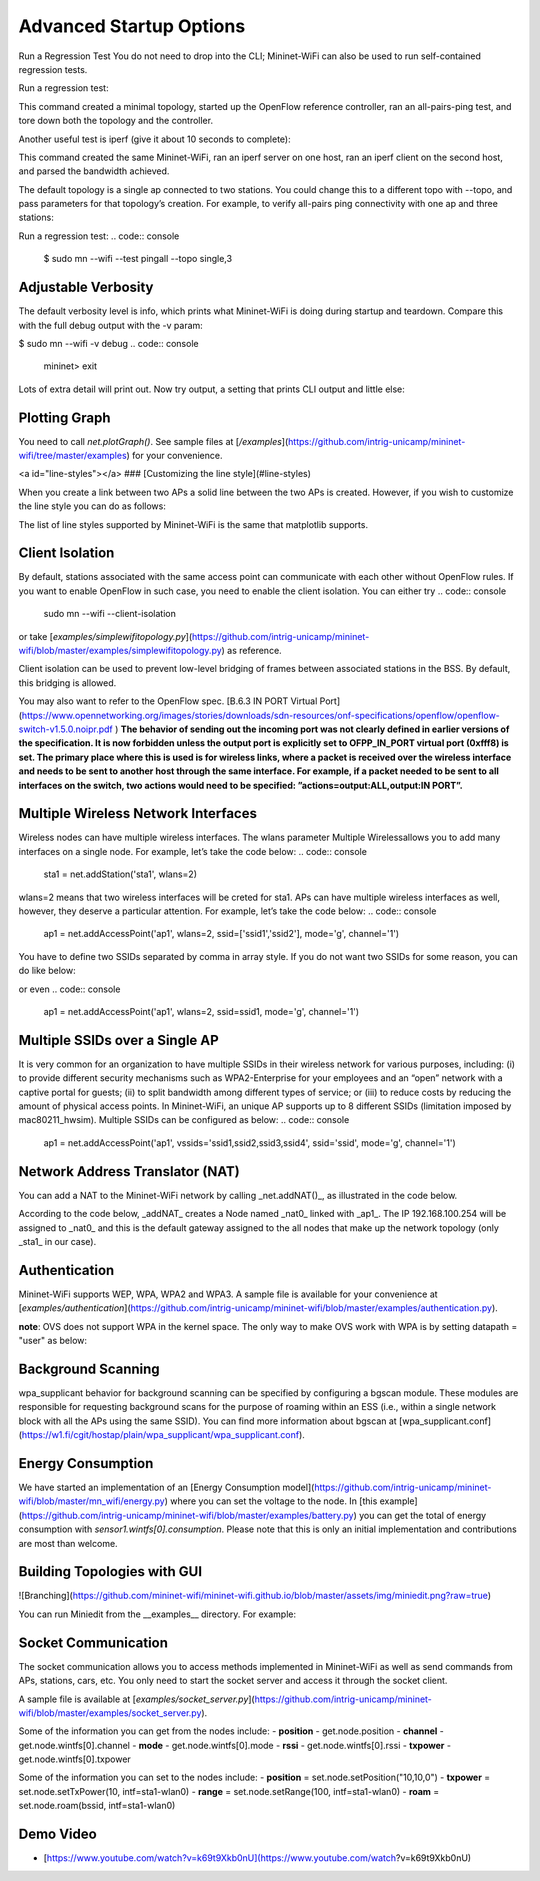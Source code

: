 ************
Advanced Startup Options
************

Run a Regression Test
You do not need to drop into the CLI; Mininet-WiFi can also be used to run self-contained regression tests.

Run a regression test:

.. code:: console
    $ sudo mn --wifi --test pingpair


This command created a minimal topology, started up the OpenFlow reference controller, ran an all-pairs-ping test, and tore down both the topology and the controller.

Another useful test is iperf (give it about 10 seconds to complete):

.. code:: console
    $ sudo mn --wifi --test iperf

This command created the same Mininet-WiFi, ran an iperf server on one host, ran an iperf client on the second host, and parsed the bandwidth achieved.

The default topology is a single ap connected to two stations. You could change this to a different topo with --topo, and pass parameters for that topology’s creation. For example, to verify all-pairs ping connectivity with one ap and three stations:

Run a regression test:
.. code:: console
    $ sudo mn --wifi --test pingall --topo single,3


Adjustable Verbosity
===================

The default verbosity level is info, which prints what Mininet-WiFi is doing during startup and teardown. Compare this with the full debug output with the -v param:

$ sudo mn --wifi -v debug
.. code:: console
    mininet> exit

Lots of extra detail will print out. Now try output, a setting that prints CLI output and little else:

.. code:: console
    $ sudo mn --wifi -v output
    mininet> exit


Plotting Graph
===================

You need to call `net.plotGraph()`. See sample files at [`/examples`](https://github.com/intrig-unicamp/mininet-wifi/tree/master/examples) for your convenience.

<a id="line-styles"></a>
### [Customizing the line style](#line-styles)


When you create a link between two APs a solid line between the two APs is created. However, if you wish to customize the line style you can do as follows:

.. code:: console
    net.addLink(ap1, ap2, ls='.')


The list of line styles supported by Mininet-WiFi is the same that matplotlib supports.

Client Isolation
===================


By default, stations associated with the same access point can communicate with each other without OpenFlow rules. If you want to enable OpenFlow in such case, you need to enable the client
isolation. You can either try
.. code:: console
    sudo mn --wifi --client-isolation

or take [`examples/simplewifitopology.py`](https://github.com/intrig-unicamp/mininet-wifi/blob/master/examples/simplewifitopology.py) as reference.

Client isolation can be used to prevent low-level bridging of frames between associated stations in the BSS. By default, this bridging is allowed.

You may also want to refer to the OpenFlow spec.
[B.6.3 IN PORT Virtual Port](https://www.opennetworking.org/images/stories/downloads/sdn-resources/onf-specifications/openflow/openflow-switch-v1.5.0.noipr.pdf
)
**The behavior of sending out the incoming port was not clearly defined in earlier versions of the specification. It is now forbidden unless the output port is explicitly set to OFPP_IN_PORT virtual port (0xfff8) is set. The primary place where this is used is for wireless links, where a packet is received over the wireless interface and needs to be sent to another host through the same interface. For example, if a packet needed to be sent to all interfaces on the switch, two actions would need to be specified: ”actions=output:ALL,output:IN PORT”.**

Multiple Wireless Network Interfaces
===================

Wireless nodes can have multiple wireless interfaces. The wlans parameter Multiple Wirelessallows you to add many interfaces on a single node. For example, let’s take the code below:
.. code:: console
    sta1 = net.addStation('sta1', wlans=2)


wlans=2 means that two wireless interfaces will be creted for sta1. APs can have multiple wireless interfaces as well, however, they deserve a particular attention. For example, let’s take the code below:
.. code:: console
    ap1 = net.addAccessPoint('ap1', wlans=2, ssid=['ssid1','ssid2'], mode='g', channel='1')


You have to define two SSIDs separated by comma in array style. If you do not want two SSIDs for some reason, you can do like below:

.. code:: console
    ap1 = net.addAccessPoint('ap1', wlans=2, ssid=['ssid1',''], mode='g', channel='1')

or even
.. code:: console
    ap1 = net.addAccessPoint('ap1', wlans=2, ssid=ssid1, mode='g', channel='1')


Multiple SSIDs over a Single AP
===================
It is very common for an organization to have multiple SSIDs in their wireless network for various purposes, including: (i) to provide different security mechanisms such as WPA2-Enterprise for your employees and an “open” network with a captive portal for guests; (ii) to split bandwidth among different types of service; or (iii) to reduce costs by reducing the amount of physical access points. In Mininet-WiFi, an unique AP supports up to 8 different SSIDs (limitation imposed by mac80211_hwsim). Multiple SSIDs can be configured as below:
.. code:: console
    ap1 = net.addAccessPoint('ap1',  vssids='ssid1,ssid2,ssid3,ssid4', ssid='ssid', mode='g', channel='1')


Network Address Translator (NAT)
===================

You can add a NAT to the Mininet-WiFi network by calling _net.addNAT()_, as illustrated in the code below.

.. code:: python
    #!/usr/bin/python

    "Example to create a Mininet-WiFi topology and connect it to the internet via NAT"

    from mininet.node import Controller
    from mininet.log import setLogLevel, info
    from mn_wifi.cli import CLI_wifi
    from mn_wifi.net import Mininet_wifi


    def topology():

        "Create a network."

        net = Mininet_wifi(controller=Controller)

        info("*** Creating nodes\n")
        ap1 = net.addAccessPoint('ap1', ssid='new-ssid', mode='g', channel='1', position='10,10,0')
        sta1 = net.addStation('sta1', position='10,20,0')
        c1 = net.addController('c1', controller=Controller)

        info("*** Configuring wifi nodes\n")
        net.configureWifiNodes()

        info("*** Starting network\n")
        net.build()
        net.addNAT(name='nat0', linkTo='ap1', ip='192.168.100.254').configDefault()
        c1.start()
        ap1.start([c1])

        info("*** Running CLI\n")
        CLI_wifi(net)

        info("*** Stopping network\n")
        net.stop()


    if __name__ == '__main__':
        setLogLevel('info')
        topology()


According to the code below, _addNAT_ creates a Node named _nat0_ linked with _ap1_. The IP 192.168.100.254 will be assigned to _nat0_ and this is the default gateway assigned to the all nodes that make up the network topology (only _sta1_ in our case).

.. code:: console
    net.addNAT(name='nat0', linkTo='ap1', ip='192.168.100.254').configDefault()


Authentication
===================

Mininet-WiFi supports WEP, WPA, WPA2 and WPA3. A sample file is available for your convenience at [`examples/authentication`](https://github.com/intrig-unicamp/mininet-wifi/blob/master/examples/authentication.py).

**note**: OVS does not support WPA in the kernel space. The only way to make OVS work with WPA is by setting datapath = "user" as below:

.. code:: console
    ap1 = net.addAccessPoint('ap1', .... datapath='user')


Background Scanning
===================

wpa_supplicant behavior for background scanning can be specified by configuring a bgscan module. These modules are responsible for requesting background scans for the purpose of roaming within an ESS (i.e., within a single network block with all the APs using the same SSID). You can find more information about bgscan at [wpa_supplicant.conf](https://w1.fi/cgit/hostap/plain/wpa_supplicant/wpa_supplicant.conf).


Energy Consumption
===================
We have started an implementation of an [Energy Consumption model](https://github.com/intrig-unicamp/mininet-wifi/blob/master/mn_wifi/energy.py) where you can set the voltage to the node. In [this example](https://github.com/intrig-unicamp/mininet-wifi/blob/master/examples/battery.py) you can get the total of energy consumption with `sensor1.wintfs[0].consumption`. Please note that this is only an initial implementation and contributions are most than welcome.


Building Topologies with GUI
===================

![Branching](https://github.com/mininet-wifi/mininet-wifi.github.io/blob/master/assets/img/miniedit.png?raw=true)

You can run Miniedit from the __examples__ directory. For example:

.. code:: console
    ~/mininet-wifi$ sudo python examples/miniedit.py



Socket Communication
===================

The socket communication allows you to access methods implemented in Mininet-WiFi as well as send commands from APs, stations, cars, etc. You only need to start the socket server and access it through the socket client.

A sample file is available at [`examples/socket_server.py`](https://github.com/intrig-unicamp/mininet-wifi/blob/master/examples/socket_server.py).

Some of the information you can get from the nodes include:
- **position** - get.node.position
- **channel** - get.node.wintfs[0].channel
- **mode** - get.node.wintfs[0].mode
- **rssi** - get.node.wintfs[0].rssi
- **txpower** - get.node.wintfs[0].txpower

Some of the information you can set to the nodes include:
- **position** = set.node.setPosition("10,10,0")
- **txpower** = set.node.setTxPower(10, intf=sta1-wlan0)
- **range** = set.node.setRange(100, intf=sta1-wlan0)
- **roam** = set.node.roam(bssid, intf=sta1-wlan0)


Demo Video
===================
- [https://www.youtube.com/watch?v=k69t9Xkb0nU](https://www.youtube.com/watch?v=k69t9Xkb0nU)
